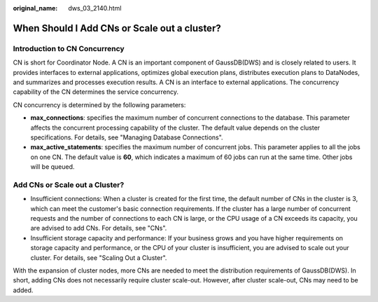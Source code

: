 :original_name: dws_03_2140.html

.. _dws_03_2140:

When Should I Add CNs or Scale out a cluster?
=============================================

Introduction to CN Concurrency
------------------------------

CN is short for Coordinator Node. A CN is an important component of GaussDB(DWS) and is closely related to users. It provides interfaces to external applications, optimizes global execution plans, distributes execution plans to DataNodes, and summarizes and processes execution results. A CN is an interface to external applications. The concurrency capability of the CN determines the service concurrency.

CN concurrency is determined by the following parameters:

-  **max_connections**: specifies the maximum number of concurrent connections to the database. This parameter affects the concurrent processing capability of the cluster. The default value depends on the cluster specifications. For details, see "Managing Database Connections".
-  **max_active_statements**: specifies the maximum number of concurrent jobs. This parameter applies to all the jobs on one CN. The default value is **60**, which indicates a maximum of 60 jobs can run at the same time. Other jobs will be queued.

Add CNs or Scale out a Cluster?
-------------------------------

-  Insufficient connections: When a cluster is created for the first time, the default number of CNs in the cluster is 3, which can meet the customer's basic connection requirements. If the cluster has a large number of concurrent requests and the number of connections to each CN is large, or the CPU usage of a CN exceeds its capacity, you are advised to add CNs. For details, see "CNs".
-  Insufficient storage capacity and performance: If your business grows and you have higher requirements on storage capacity and performance, or the CPU of your cluster is insufficient, you are advised to scale out your cluster. For details, see "Scaling Out a Cluster".

With the expansion of cluster nodes, more CNs are needed to meet the distribution requirements of GaussDB(DWS). In short, adding CNs does not necessarily require cluster scale-out. However, after cluster scale-out, CNs may need to be added.
